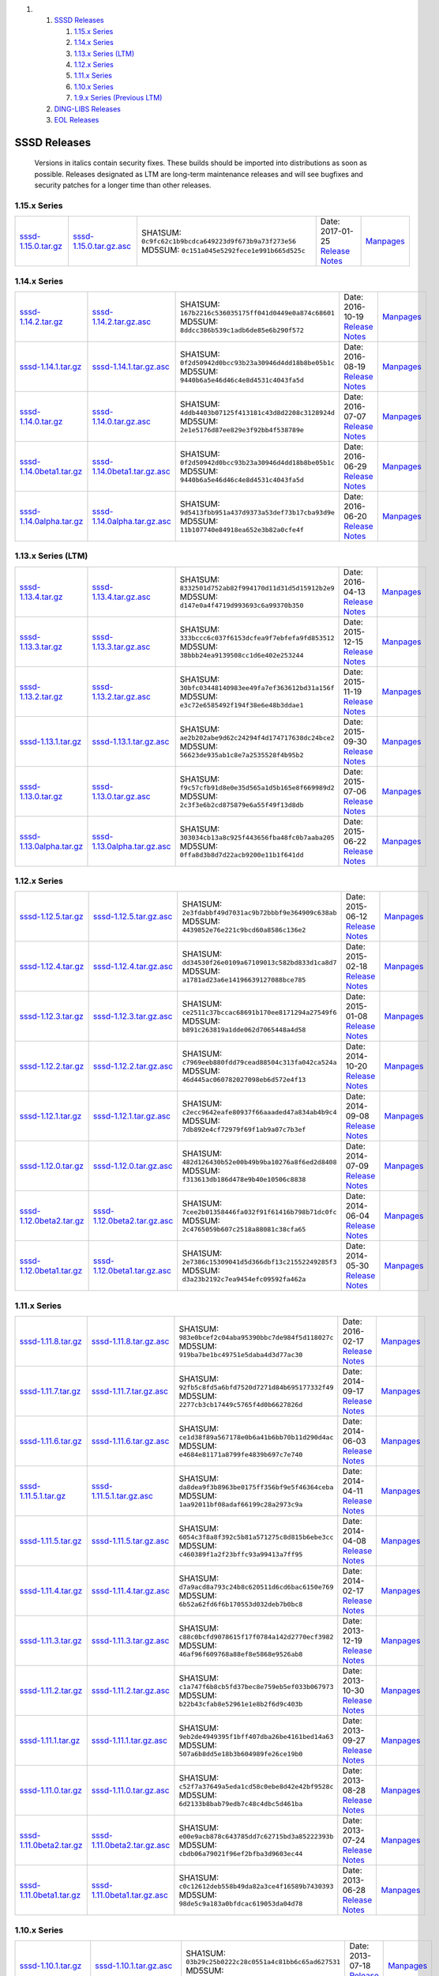 .. raw:: html

   <div class="wiki-toc">

#. 

   #. `SSSD Releases <#SSSDReleases>`__

      #. `1.15.x Series <#a1.15.xSeries>`__
      #. `1.14.x Series <#a1.14.xSeries>`__
      #. `1.13.x Series (LTM) <#a1.13.xSeriesLTM>`__
      #. `1.12.x Series <#a1.12.xSeries>`__
      #. `1.11.x Series <#a1.11.xSeries>`__
      #. `1.10.x Series <#a1.10.xSeries>`__
      #. `1.9.x Series (Previous LTM) <#a1.9.xSeriesPreviousLTM>`__

   #. `DING-LIBS Releases <#DING-LIBSReleases>`__
   #. `EOL Releases <#EOLReleases>`__

.. raw:: html

   </div>

SSSD Releases
-------------

    Versions in italics contain security fixes. These builds should be
    imported into distributions as soon as possible. Releases designated
    as LTM are long-term maintenance releases and will see bugfixes and
    security patches for a longer time than other releases.

1.15.x Series
~~~~~~~~~~~~~

+---------------------------------------------------------------------------------------+-----------------------------------------------------------------------------------------------+---------------------------------------------------------+-------------------------------------------------------------------------------------+--------------------------------------------------------------------+
| `​sssd-1.15.0.tar.gz <https://releases.pagure.org/sssd-test2/sssd-1.15.0.tar.gz>`__   | `​sssd-1.15.0.tar.gz.asc <https://releases.pagure.org/sssd-test2/sssd-1.15.0.tar.gz.asc>`__   | SHA1SUM: ``0c9fc62c1b9bcdca649223d9f673b9a73f273e56``   | Date: 2017-01-25                                                                    | `​Manpages <http://jhrozek.fedorapeople.org/sssd/1.15.0/man/>`__   |
|                                                                                       |                                                                                               | MD5SUM: ``0c151a045e5292fece1e991b665d525c``            | `Release Notes <https://docs.pagure.org/sssd-test2/Releases/Notes-1.15.0.html>`__   |                                                                    |
+---------------------------------------------------------------------------------------+-----------------------------------------------------------------------------------------------+---------------------------------------------------------+-------------------------------------------------------------------------------------+--------------------------------------------------------------------+

1.14.x Series
~~~~~~~~~~~~~

+-------------------------------------------------------------------------------------------------+---------------------------------------------------------------------------------------------------------+---------------------------------------------------------+------------------------------------------------------------------------------------------+---------------------------------------------------------------------+
| `​sssd-1.14.2.tar.gz <https://releases.pagure.org/sssd-test2/sssd-1.14.2.tar.gz>`__             | `​sssd-1.14.2.tar.gz.asc <https://releases.pagure.org/sssd-test2/sssd-1.14.2.tar.gz.asc>`__             | SHA1SUM: ``167b2216c536035175ff041d0449e0a874c68601``   | Date: 2016-10-19                                                                         | `​Manpages <http://jhrozek.fedorapeople.org/sssd/1.14.2/man/>`__    |
|                                                                                                 |                                                                                                         | MD5SUM: ``8ddcc386b539c1adb6de85e6b290f572``            | `Release Notes <https://docs.pagure.org/sssd-test2/Releases/Notes-1.14.2.html>`__        |                                                                     |
+-------------------------------------------------------------------------------------------------+---------------------------------------------------------------------------------------------------------+---------------------------------------------------------+------------------------------------------------------------------------------------------+---------------------------------------------------------------------+
| `​sssd-1.14.1.tar.gz <https://releases.pagure.org/sssd-test2/sssd-1.14.1.tar.gz>`__             | `​sssd-1.14.1.tar.gz.asc <https://releases.pagure.org/sssd-test2/sssd-1.14.1.tar.gz.asc>`__             | SHA1SUM: ``0f2d50942d0bcc93b23a30946d4dd18b8be05b1c``   | Date: 2016-08-19                                                                         | `​Manpages <http://jhrozek.fedorapeople.org/sssd/1.14.1/man/>`__    |
|                                                                                                 |                                                                                                         | MD5SUM: ``9440b6a5e46d46c4e8d4531c4043fa5d``            | `Release Notes <https://docs.pagure.org/sssd-test2/Releases/Notes-1.14.1.html>`__        |                                                                     |
+-------------------------------------------------------------------------------------------------+---------------------------------------------------------------------------------------------------------+---------------------------------------------------------+------------------------------------------------------------------------------------------+---------------------------------------------------------------------+
| `​sssd-1.14.0.tar.gz <https://releases.pagure.org/sssd-test2/sssd-1.14.0.tar.gz>`__             | `​sssd-1.14.0.tar.gz.asc <https://releases.pagure.org/sssd-test2/sssd-1.14.0.tar.gz.asc>`__             | SHA1SUM: ``4ddb4403b07125f413181c43d8d2208c3128924d``   | Date: 2016-07-07                                                                         | `​Manpages <http://jhrozek.fedorapeople.org/sssd/1.14.0/man/>`__    |
|                                                                                                 |                                                                                                         | MD5SUM: ``2e1e5176d87ee829e3f92bb4f538789e``            | `Release Notes <https://docs.pagure.org/sssd-test2/Releases/Notes-1.14.0.html>`__        |                                                                     |
+-------------------------------------------------------------------------------------------------+---------------------------------------------------------------------------------------------------------+---------------------------------------------------------+------------------------------------------------------------------------------------------+---------------------------------------------------------------------+
| `​sssd-1.14.0beta1.tar.gz <https://releases.pagure.org/sssd-test2/sssd-1.14.0beta1.tar.gz>`__   | `​sssd-1.14.0beta1.tar.gz.asc <https://releases.pagure.org/sssd-test2/sssd-1.14.0beta1.tar.gz.asc>`__   | SHA1SUM: ``0f2d50942d0bcc93b23a30946d4dd18b8be05b1c``   | Date: 2016-06-29                                                                         | `​Manpages <http://jhrozek.fedorapeople.org/sssd/1.13.91/man/>`__   |
|                                                                                                 |                                                                                                         | MD5SUM: ``9440b6a5e46d46c4e8d4531c4043fa5d``            | `Release Notes <https://docs.pagure.org/sssd-test2/Releases/Notes-1.14.0beta.html>`__    |                                                                     |
+-------------------------------------------------------------------------------------------------+---------------------------------------------------------------------------------------------------------+---------------------------------------------------------+------------------------------------------------------------------------------------------+---------------------------------------------------------------------+
| `​sssd-1.14.0alpha.tar.gz <https://releases.pagure.org/sssd-test2/sssd-1.14.0alpha.tar.gz>`__   | `​sssd-1.14.0alpha.tar.gz.asc <https://releases.pagure.org/sssd-test2/sssd-1.14.0alpha.tar.gz.asc>`__   | SHA1SUM: ``9d5413fbb951a437d9373a53def73b17cba93d9e``   | Date: 2016-06-20                                                                         | `​Manpages <http://jhrozek.fedorapeople.org/sssd/1.13.90/man/>`__   |
|                                                                                                 |                                                                                                         | MD5SUM: ``11b107740e84918ea652e3b82a0cfe4f``            | `Release Notes <https://docs.pagure.org/sssd-test2/Releases/Notes-1.14.0alpha.html>`__   |                                                                     |
+-------------------------------------------------------------------------------------------------+---------------------------------------------------------------------------------------------------------+---------------------------------------------------------+------------------------------------------------------------------------------------------+---------------------------------------------------------------------+

1.13.x Series (LTM)
~~~~~~~~~~~~~~~~~~~

+-------------------------------------------------------------------------------------------------+---------------------------------------------------------------------------------------------------------+---------------------------------------------------------+------------------------------------------------------------------------------------------+---------------------------------------------------------------------+
| `​sssd-1.13.4.tar.gz <https://releases.pagure.org/sssd-test2/sssd-1.13.4.tar.gz>`__             | `​sssd-1.13.4.tar.gz.asc <https://releases.pagure.org/sssd-test2/sssd-1.13.4.tar.gz.asc>`__             | SHA1SUM: ``8332501d752ab82f994170d11d31d5d15912b2e9``   | Date: 2016-04-13                                                                         | `​Manpages <http://jhrozek.fedorapeople.org/sssd/1.13.4/man/>`__    |
|                                                                                                 |                                                                                                         | MD5SUM: ``d147e0a4f4719d993693c6a99370b350``            | `Release Notes <https://docs.pagure.org/sssd-test2/Releases/Notes-1.13.4.html>`__        |                                                                     |
+-------------------------------------------------------------------------------------------------+---------------------------------------------------------------------------------------------------------+---------------------------------------------------------+------------------------------------------------------------------------------------------+---------------------------------------------------------------------+
| `​sssd-1.13.3.tar.gz <https://releases.pagure.org/sssd-test2/sssd-1.13.3.tar.gz>`__             | `​sssd-1.13.3.tar.gz.asc <https://releases.pagure.org/sssd-test2/sssd-1.13.3.tar.gz.asc>`__             | SHA1SUM: ``333bccc6c037f6153dcfea9f7ebfefa9fd853512``   | Date: 2015-12-15                                                                         | `​Manpages <http://jhrozek.fedorapeople.org/sssd/1.13.3/man/>`__    |
|                                                                                                 |                                                                                                         | MD5SUM: ``38bbb24ea9139508cc1d6e402e253244``            | `Release Notes <https://docs.pagure.org/sssd-test2/Releases/Notes-1.13.3.html>`__        |                                                                     |
+-------------------------------------------------------------------------------------------------+---------------------------------------------------------------------------------------------------------+---------------------------------------------------------+------------------------------------------------------------------------------------------+---------------------------------------------------------------------+
| `​sssd-1.13.2.tar.gz <https://releases.pagure.org/sssd-test2/sssd-1.13.2.tar.gz>`__             | `​sssd-1.13.2.tar.gz.asc <https://releases.pagure.org/sssd-test2/sssd-1.13.2.tar.gz.asc>`__             | SHA1SUM: ``30bfc03448140983ee49fa7ef363612bd31a156f``   | Date: 2015-11-19                                                                         | `​Manpages <http://jhrozek.fedorapeople.org/sssd/1.13.2/man/>`__    |
|                                                                                                 |                                                                                                         | MD5SUM: ``e3c72e6585492f194f38e6e48b3ddae1``            | `Release Notes <https://docs.pagure.org/sssd-test2/Releases/Notes-1.13.2.html>`__        |                                                                     |
+-------------------------------------------------------------------------------------------------+---------------------------------------------------------------------------------------------------------+---------------------------------------------------------+------------------------------------------------------------------------------------------+---------------------------------------------------------------------+
| `​sssd-1.13.1.tar.gz <https://releases.pagure.org/sssd-test2/sssd-1.13.1.tar.gz>`__             | `​sssd-1.13.1.tar.gz.asc <https://releases.pagure.org/sssd-test2/sssd-1.13.1.tar.gz.asc>`__             | SHA1SUM: ``ae2b202abe9d62c24294f4d174717638dc24bce2``   | Date: 2015-09-30                                                                         | `​Manpages <http://jhrozek.fedorapeople.org/sssd/1.13.1/man/>`__    |
|                                                                                                 |                                                                                                         | MD5SUM: ``56623de935ab1c8e7a2535528f4b95b2``            | `Release Notes <https://docs.pagure.org/sssd-test2/Releases/Notes-1.13.1.html>`__        |                                                                     |
+-------------------------------------------------------------------------------------------------+---------------------------------------------------------------------------------------------------------+---------------------------------------------------------+------------------------------------------------------------------------------------------+---------------------------------------------------------------------+
| `​sssd-1.13.0.tar.gz <https://releases.pagure.org/sssd-test2/sssd-1.13.0.tar.gz>`__             | `​sssd-1.13.0.tar.gz.asc <https://releases.pagure.org/sssd-test2/sssd-1.13.0.tar.gz.asc>`__             | SHA1SUM: ``f9c57cfb91d8e0e35d565a1d5b165e8f669989d2``   | Date: 2015-07-06                                                                         | `​Manpages <http://jhrozek.fedorapeople.org/sssd/1.13.0/man/>`__    |
|                                                                                                 |                                                                                                         | MD5SUM: ``2c3f3e6b2cd875879e6a55f49f13d8db``            | `Release Notes <https://docs.pagure.org/sssd-test2/Releases/Notes-1.13.0.html>`__        |                                                                     |
+-------------------------------------------------------------------------------------------------+---------------------------------------------------------------------------------------------------------+---------------------------------------------------------+------------------------------------------------------------------------------------------+---------------------------------------------------------------------+
| `​sssd-1.13.0alpha.tar.gz <https://releases.pagure.org/sssd-test2/sssd-1.13.0alpha.tar.gz>`__   | `​sssd-1.13.0alpha.tar.gz.asc <https://releases.pagure.org/sssd-test2/sssd-1.13.0alpha.tar.gz.asc>`__   | SHA1SUM: ``303034cb13a8c925f443656fba48fc0b7aaba205``   | Date: 2015-06-22                                                                         | `​Manpages <http://jhrozek.fedorapeople.org/sssd/1.12.90/man/>`__   |
|                                                                                                 |                                                                                                         | MD5SUM: ``0ffa8d3b8d7d22acb9200e11b1f641dd``            | `Release Notes <https://docs.pagure.org/sssd-test2/Releases/Notes-1.13.0alpha.html>`__   |                                                                     |
+-------------------------------------------------------------------------------------------------+---------------------------------------------------------------------------------------------------------+---------------------------------------------------------+------------------------------------------------------------------------------------------+---------------------------------------------------------------------+

1.12.x Series
~~~~~~~~~~~~~

+-------------------------------------------------------------------------------------------------+---------------------------------------------------------------------------------------------------------+---------------------------------------------------------+------------------------------------------------------------------------------------------+---------------------------------------------------------------------+
| `​sssd-1.12.5.tar.gz <https://releases.pagure.org/sssd-test2/sssd-1.12.5.tar.gz>`__             | `​sssd-1.12.5.tar.gz.asc <https://releases.pagure.org/sssd-test2/sssd-1.12.5.tar.gz.asc>`__             | SHA1SUM: ``2e3fdabbf49d7031ac9b72bbbf9e364909c638ab``   | Date: 2015-06-12                                                                         | `​Manpages <http://jhrozek.fedorapeople.org/sssd/1.12.5/man/>`__    |
|                                                                                                 |                                                                                                         | MD5SUM: ``4439852e76e221c9bcd60a8586c136e2``            | `Release Notes <https://docs.pagure.org/sssd-test2/Releases/Notes-1.12.5.html>`__        |                                                                     |
+-------------------------------------------------------------------------------------------------+---------------------------------------------------------------------------------------------------------+---------------------------------------------------------+------------------------------------------------------------------------------------------+---------------------------------------------------------------------+
| `​sssd-1.12.4.tar.gz <https://releases.pagure.org/sssd-test2/sssd-1.12.4.tar.gz>`__             | `​sssd-1.12.4.tar.gz.asc <https://releases.pagure.org/sssd-test2/sssd-1.12.4.tar.gz.asc>`__             | SHA1SUM: ``dd34530f26e0109a67109013c582bd833d1ca8d7``   | Date: 2015-02-18                                                                         | `​Manpages <http://jhrozek.fedorapeople.org/sssd/1.12.4/man/>`__    |
|                                                                                                 |                                                                                                         | MD5SUM: ``a1781ad23a6e14196639127088bce785``            | `Release Notes <https://docs.pagure.org/sssd-test2/Releases/Notes-1.12.4.html>`__        |                                                                     |
+-------------------------------------------------------------------------------------------------+---------------------------------------------------------------------------------------------------------+---------------------------------------------------------+------------------------------------------------------------------------------------------+---------------------------------------------------------------------+
| `​sssd-1.12.3.tar.gz <https://releases.pagure.org/sssd-test2/sssd-1.12.3.tar.gz>`__             | `​sssd-1.12.3.tar.gz.asc <https://releases.pagure.org/sssd-test2/sssd-1.12.3.tar.gz.asc>`__             | SHA1SUM: ``ce2511c37bccac68691b170ee8171294a27549f6``   | Date: 2015-01-08                                                                         | `​Manpages <http://jhrozek.fedorapeople.org/sssd/1.12.3/man/>`__    |
|                                                                                                 |                                                                                                         | MD5SUM: ``b891c263819a1dde062d7065448a4d58``            | `Release Notes <https://docs.pagure.org/sssd-test2/Releases/Notes-1.12.3.html>`__        |                                                                     |
+-------------------------------------------------------------------------------------------------+---------------------------------------------------------------------------------------------------------+---------------------------------------------------------+------------------------------------------------------------------------------------------+---------------------------------------------------------------------+
| `​sssd-1.12.2.tar.gz <https://releases.pagure.org/sssd-test2/sssd-1.12.2.tar.gz>`__             | `​sssd-1.12.2.tar.gz.asc <https://releases.pagure.org/sssd-test2/sssd-1.12.2.tar.gz.asc>`__             | SHA1SUM: ``c7969eeb880fdd79cead88504c313fa042ca524a``   | Date: 2014-10-20                                                                         | `​Manpages <http://jhrozek.fedorapeople.org/sssd/1.12.2/man/>`__    |
|                                                                                                 |                                                                                                         | MD5SUM: ``46d445ac060782027098eb6d572e4f13``            | `Release Notes <https://docs.pagure.org/sssd-test2/Releases/Notes-1.12.2.html>`__        |                                                                     |
+-------------------------------------------------------------------------------------------------+---------------------------------------------------------------------------------------------------------+---------------------------------------------------------+------------------------------------------------------------------------------------------+---------------------------------------------------------------------+
| `​sssd-1.12.1.tar.gz <https://releases.pagure.org/sssd-test2/sssd-1.12.1.tar.gz>`__             | `​sssd-1.12.1.tar.gz.asc <https://releases.pagure.org/sssd-test2/sssd-1.12.1.tar.gz.asc>`__             | SHA1SUM: ``c2ecc9642eafe80937f66aaaded47a834ab4b9c4``   | Date: 2014-09-08                                                                         | `​Manpages <http://jhrozek.fedorapeople.org/sssd/1.12.1/man/>`__    |
|                                                                                                 |                                                                                                         | MD5SUM: ``7db892e4cf72979f69f1ab9a07c7b3ef``            | `Release Notes <https://docs.pagure.org/sssd-test2/Releases/Notes-1.12.1.html>`__        |                                                                     |
+-------------------------------------------------------------------------------------------------+---------------------------------------------------------------------------------------------------------+---------------------------------------------------------+------------------------------------------------------------------------------------------+---------------------------------------------------------------------+
| `​sssd-1.12.0.tar.gz <https://releases.pagure.org/sssd-test2/sssd-1.12.0.tar.gz>`__             | `​sssd-1.12.0.tar.gz.asc <https://releases.pagure.org/sssd-test2/sssd-1.12.0.tar.gz.asc>`__             | SHA1SUM: ``482d126430b52e00b49b9ba10276a8f6ed2d8408``   | Date: 2014-07-09                                                                         | `​Manpages <http://jhrozek.fedorapeople.org/sssd/1.12.0/man/>`__    |
|                                                                                                 |                                                                                                         | MD5SUM: ``f313613db186d478e9b40e10506c8838``            | `Release Notes <https://docs.pagure.org/sssd-test2/Releases/Notes-1.12.0.html>`__        |                                                                     |
+-------------------------------------------------------------------------------------------------+---------------------------------------------------------------------------------------------------------+---------------------------------------------------------+------------------------------------------------------------------------------------------+---------------------------------------------------------------------+
| `​sssd-1.12.0beta2.tar.gz <https://releases.pagure.org/sssd-test2/sssd-1.12.0beta2.tar.gz>`__   | `​sssd-1.12.0beta2.tar.gz.asc <https://releases.pagure.org/sssd-test2/sssd-1.12.0beta2.tar.gz.asc>`__   | SHA1SUM: ``7cee2b01358446fa032f91f61416b798b71dc0fc``   | Date: 2014-06-04                                                                         | `​Manpages <http://jhrozek.fedorapeople.org/sssd/1.11.91/man/>`__   |
|                                                                                                 |                                                                                                         | MD5SUM: ``2c4765059b607c2518a88081c38cfa65``            | `Release Notes <https://docs.pagure.org/sssd-test2/Releases/Notes-1.12.0beta2.html>`__   |                                                                     |
+-------------------------------------------------------------------------------------------------+---------------------------------------------------------------------------------------------------------+---------------------------------------------------------+------------------------------------------------------------------------------------------+---------------------------------------------------------------------+
| `​sssd-1.12.0beta1.tar.gz <https://releases.pagure.org/sssd-test2/sssd-1.12.0beta1.tar.gz>`__   | `​sssd-1.12.0beta1.tar.gz.asc <https://releases.pagure.org/sssd-test2/sssd-1.12.0beta1.tar.gz.asc>`__   | SHA1SUM: ``2e7386c15309041d5d366dbf13c21552249285f3``   | Date: 2014-05-30                                                                         | `​Manpages <http://jhrozek.fedorapeople.org/sssd/1.11.90/man/>`__   |
|                                                                                                 |                                                                                                         | MD5SUM: ``d3a23b2192c7ea9454efc09592fa462a``            | `Release Notes <https://docs.pagure.org/sssd-test2/Releases/Notes-1.12.0beta1.html>`__   |                                                                     |
+-------------------------------------------------------------------------------------------------+---------------------------------------------------------------------------------------------------------+---------------------------------------------------------+------------------------------------------------------------------------------------------+---------------------------------------------------------------------+

1.11.x Series
~~~~~~~~~~~~~

+-------------------------------------------------------------------------------------------------+---------------------------------------------------------------------------------------------------------+---------------------------------------------------------+------------------------------------------------------------------------------------------+----------------------------------------------------------------------+
| `​sssd-1.11.8.tar.gz <https://releases.pagure.org/sssd-test2/sssd-1.11.8.tar.gz>`__             | `​sssd-1.11.8.tar.gz.asc <https://releases.pagure.org/sssd-test2/sssd-1.11.8.tar.gz.asc>`__             | SHA1SUM: ``983e0bcef2c04aba95390bbc7de984f5d118027c``   | Date: 2016-02-17                                                                         | `​Manpages <http://jhrozek.fedorapeople.org/sssd/1.11.8/man/>`__     |
|                                                                                                 |                                                                                                         | MD5SUM: ``919ba7be1bc49751e5daba4d3d77ac30``            | `Release Notes <https://docs.pagure.org/sssd-test2/Releases/Notes-1.11.8.html>`__        |                                                                      |
+-------------------------------------------------------------------------------------------------+---------------------------------------------------------------------------------------------------------+---------------------------------------------------------+------------------------------------------------------------------------------------------+----------------------------------------------------------------------+
| `​sssd-1.11.7.tar.gz <https://releases.pagure.org/sssd-test2/sssd-1.11.7.tar.gz>`__             | `​sssd-1.11.7.tar.gz.asc <https://releases.pagure.org/sssd-test2/sssd-1.11.7.tar.gz.asc>`__             | SHA1SUM: ``92fb5c8fd5a6bfd7520d7271d84b695177332f49``   | Date: 2014-09-17                                                                         | `​Manpages <http://jhrozek.fedorapeople.org/sssd/1.11.7/man/>`__     |
|                                                                                                 |                                                                                                         | MD5SUM: ``2277cb3cb17449c5765f4d0b6627826d``            | `Release Notes <https://docs.pagure.org/sssd-test2/Releases/Notes-1.11.7.html>`__        |                                                                      |
+-------------------------------------------------------------------------------------------------+---------------------------------------------------------------------------------------------------------+---------------------------------------------------------+------------------------------------------------------------------------------------------+----------------------------------------------------------------------+
| `​sssd-1.11.6.tar.gz <https://releases.pagure.org/sssd-test2/sssd-1.11.6.tar.gz>`__             | `​sssd-1.11.6.tar.gz.asc <https://releases.pagure.org/sssd-test2/sssd-1.11.6.tar.gz.asc>`__             | SHA1SUM: ``ce1d38f89a567178e0b6a41b6bb70b11d290d4ac``   | Date: 2014-06-03                                                                         | `​Manpages <http://jhrozek.fedorapeople.org/sssd/1.11.6/man/>`__     |
|                                                                                                 |                                                                                                         | MD5SUM: ``e4684e81171a8799fe4839b697c7e740``            | `Release Notes <https://docs.pagure.org/sssd-test2/Releases/Notes-1.11.6.html>`__        |                                                                      |
+-------------------------------------------------------------------------------------------------+---------------------------------------------------------------------------------------------------------+---------------------------------------------------------+------------------------------------------------------------------------------------------+----------------------------------------------------------------------+
| `​sssd-1.11.5.1.tar.gz <https://releases.pagure.org/sssd-test2/sssd-1.11.5.1.tar.gz>`__         | `​sssd-1.11.5.1.tar.gz.asc <https://releases.pagure.org/sssd-test2/sssd-1.11.5.1.tar.gz.asc>`__         | SHA1SUM: ``da8dea9f3b8963be0175ff356bf9e5f46364ceba``   | Date: 2014-04-11                                                                         | `​Manpages <http://jhrozek.fedorapeople.org/sssd/1.11.5.1/man/>`__   |
|                                                                                                 |                                                                                                         | MD5SUM: ``1aa92011bf08adaf66199c28a2973c9a``            | `Release Notes <https://docs.pagure.org/sssd-test2/Releases/Notes-1.11.5.1.html>`__      |                                                                      |
+-------------------------------------------------------------------------------------------------+---------------------------------------------------------------------------------------------------------+---------------------------------------------------------+------------------------------------------------------------------------------------------+----------------------------------------------------------------------+
| `​sssd-1.11.5.tar.gz <https://releases.pagure.org/sssd-test2/sssd-1.11.5.tar.gz>`__             | `​sssd-1.11.5.tar.gz.asc <https://releases.pagure.org/sssd-test2/sssd-1.11.5.tar.gz.asc>`__             | SHA1SUM: ``6054c3f8a8f392c5b81a571275c8d815b6ebe3cc``   | Date: 2014-04-08                                                                         | `​Manpages <http://jhrozek.fedorapeople.org/sssd/1.11.5/man/>`__     |
|                                                                                                 |                                                                                                         | MD5SUM: ``c460389f1a2f23bffc93a99413a7ff95``            | `Release Notes <https://docs.pagure.org/sssd-test2/Releases/Notes-1.11.5.html>`__        |                                                                      |
+-------------------------------------------------------------------------------------------------+---------------------------------------------------------------------------------------------------------+---------------------------------------------------------+------------------------------------------------------------------------------------------+----------------------------------------------------------------------+
| `​sssd-1.11.4.tar.gz <https://releases.pagure.org/sssd-test2/sssd-1.11.4.tar.gz>`__             | `​sssd-1.11.4.tar.gz.asc <https://releases.pagure.org/sssd-test2/sssd-1.11.4.tar.gz.asc>`__             | SHA1SUM: ``d7a9acd8a793c24b8c620511d6cd6bac6150e769``   | Date: 2014-02-17                                                                         | `​Manpages <http://jhrozek.fedorapeople.org/sssd/1.11.4/man/>`__     |
|                                                                                                 |                                                                                                         | MD5SUM: ``6b52a62fd6f6b170553d032deb7b0bc8``            | `Release Notes <https://docs.pagure.org/sssd-test2/Releases/Notes-1.11.4.html>`__        |                                                                      |
+-------------------------------------------------------------------------------------------------+---------------------------------------------------------------------------------------------------------+---------------------------------------------------------+------------------------------------------------------------------------------------------+----------------------------------------------------------------------+
| `​sssd-1.11.3.tar.gz <https://releases.pagure.org/sssd-test2/sssd-1.11.3.tar.gz>`__             | `​sssd-1.11.3.tar.gz.asc <https://releases.pagure.org/sssd-test2/sssd-1.11.3.tar.gz.asc>`__             | SHA1SUM: ``c88c0bcfd9078615f17f0784a142d2770ecf3982``   | Date: 2013-12-19                                                                         | `​Manpages <http://jhrozek.fedorapeople.org/sssd/1.11.3/man/>`__     |
|                                                                                                 |                                                                                                         | MD5SUM: ``46af96f609768a88ef8e5868e9526ab8``            | `Release Notes <https://docs.pagure.org/sssd-test2/Releases/Notes-1.11.3.html>`__        |                                                                      |
+-------------------------------------------------------------------------------------------------+---------------------------------------------------------------------------------------------------------+---------------------------------------------------------+------------------------------------------------------------------------------------------+----------------------------------------------------------------------+
| `​sssd-1.11.2.tar.gz <https://releases.pagure.org/sssd-test2/sssd-1.11.2.tar.gz>`__             | `​sssd-1.11.2.tar.gz.asc <https://releases.pagure.org/sssd-test2/sssd-1.11.2.tar.gz.asc>`__             | SHA1SUM: ``c1a747f6b8cb5fd37bec8e759eb5ef033b067973``   | Date: 2013-10-30                                                                         | `​Manpages <http://jhrozek.fedorapeople.org/sssd/1.11.2/man/>`__     |
|                                                                                                 |                                                                                                         | MD5SUM: ``b22b43cfab8e52961e1e8b2f6d9c403b``            | `Release Notes <https://docs.pagure.org/sssd-test2/Releases/Notes-1.11.2.html>`__        |                                                                      |
+-------------------------------------------------------------------------------------------------+---------------------------------------------------------------------------------------------------------+---------------------------------------------------------+------------------------------------------------------------------------------------------+----------------------------------------------------------------------+
| `​sssd-1.11.1.tar.gz <https://releases.pagure.org/sssd-test2/sssd-1.11.1.tar.gz>`__             | `​sssd-1.11.1.tar.gz.asc <https://releases.pagure.org/sssd-test2/sssd-1.11.1.tar.gz.asc>`__             | SHA1SUM: ``9eb2de4949395f1bff407dba26be4161bed14a63``   | Date: 2013-09-27                                                                         | `​Manpages <http://jhrozek.fedorapeople.org/sssd/1.11.1/man/>`__     |
|                                                                                                 |                                                                                                         | MD5SUM: ``507a6b8dd5e18b3b604989fe26ce19b0``            | `Release Notes <https://docs.pagure.org/sssd-test2/Releases/Notes-1.11.1.html>`__        |                                                                      |
+-------------------------------------------------------------------------------------------------+---------------------------------------------------------------------------------------------------------+---------------------------------------------------------+------------------------------------------------------------------------------------------+----------------------------------------------------------------------+
| `​sssd-1.11.0.tar.gz <https://releases.pagure.org/sssd-test2/sssd-1.11.0.tar.gz>`__             | `​sssd-1.11.0.tar.gz.asc <https://releases.pagure.org/sssd-test2/sssd-1.11.0.tar.gz.asc>`__             | SHA1SUM: ``c52f7a37649a5eda1cd58c0ebe8d42e42bf9528c``   | Date: 2013-08-28                                                                         | `​Manpages <http://jhrozek.fedorapeople.org/sssd/1.11.0/man/>`__     |
|                                                                                                 |                                                                                                         | MD5SUM: ``6d2133b8bab79edb7c48c4dbc5d461ba``            | `Release Notes <https://docs.pagure.org/sssd-test2/Releases/Notes-1.11.0.html>`__        |                                                                      |
+-------------------------------------------------------------------------------------------------+---------------------------------------------------------------------------------------------------------+---------------------------------------------------------+------------------------------------------------------------------------------------------+----------------------------------------------------------------------+
| `​sssd-1.11.0beta2.tar.gz <https://releases.pagure.org/sssd-test2/sssd-1.11.0beta2.tar.gz>`__   | `​sssd-1.11.0beta2.tar.gz.asc <https://releases.pagure.org/sssd-test2/sssd-1.11.0beta2.tar.gz.asc>`__   | SHA1SUM: ``e00e9acb878c643785dd7c62715bd3a85222393b``   | Date: 2013-07-24                                                                         | `​Manpages <http://jhrozek.fedorapeople.org/sssd/1.10.92/man/>`__    |
|                                                                                                 |                                                                                                         | MD5SUM: ``cbdb06a79021f96ef2bfba3d9603ec44``            | `Release Notes <https://docs.pagure.org/sssd-test2/Releases/Notes-1.11.0beta2.html>`__   |                                                                      |
+-------------------------------------------------------------------------------------------------+---------------------------------------------------------------------------------------------------------+---------------------------------------------------------+------------------------------------------------------------------------------------------+----------------------------------------------------------------------+
| `​sssd-1.11.0beta1.tar.gz <https://releases.pagure.org/sssd-test2/sssd-1.11.0beta1.tar.gz>`__   | `​sssd-1.11.0beta1.tar.gz.asc <https://releases.pagure.org/sssd-test2/sssd-1.11.0beta1.tar.gz.asc>`__   | SHA1SUM: ``c0c12612deb558b49da82a3ce4f16589b7430393``   | Date: 2013-06-28                                                                         | `​Manpages <http://jhrozek.fedorapeople.org/sssd/1.10.90/man/>`__    |
|                                                                                                 |                                                                                                         | MD5SUM: ``98de5c9a183a0bfdcac619053da04d78``            | `Release Notes <https://docs.pagure.org/sssd-test2/Releases/Notes-1.11.0beta1.html>`__   |                                                                      |
+-------------------------------------------------------------------------------------------------+---------------------------------------------------------------------------------------------------------+---------------------------------------------------------+------------------------------------------------------------------------------------------+----------------------------------------------------------------------+

1.10.x Series
~~~~~~~~~~~~~

+---------------------------------------------------------------------------------------------------+-----------------------------------------------------------------------------------------------------------+---------------------------------------------------------+-------------------------------------------------------------------------------------------+--------------------------------------------------------------------+
| `​sssd-1.10.1.tar.gz <https://releases.pagure.org/sssd-test2/sssd-1.10.1.tar.gz>`__               | `​sssd-1.10.1.tar.gz.asc <https://releases.pagure.org/sssd-test2/sssd-1.10.1.tar.gz.asc>`__               | SHA1SUM: ``03b29c25b0222c28c0551a4c81bb6c65ad627531``   | Date: 2013-07-18                                                                          | `​Manpages <http://jhrozek.fedorapeople.org/sssd/1.10.1/man/>`__   |
|                                                                                                   |                                                                                                           | MD5SUM: ``a7aca360064f134fb1febc58d85c981d``            | `Release Notes <https://docs.pagure.org/sssd-test2/Releases/Notes-1.10.1.html>`__         |                                                                    |
+---------------------------------------------------------------------------------------------------+-----------------------------------------------------------------------------------------------------------+---------------------------------------------------------+-------------------------------------------------------------------------------------------+--------------------------------------------------------------------+
| `​sssd-1.10.0.tar.gz <https://releases.pagure.org/sssd-test2/sssd-1.10.0.tar.gz>`__               | `​sssd-1.10.0.tar.gz.asc <https://releases.pagure.org/sssd-test2/sssd-1.10.0.tar.gz.asc>`__               | SHA1SUM: ``0dc4e93350194f8c1a0aed9a8277cfaa9acbc43f``   | Date: 2013-06-27                                                                          | `​Manpages <http://jhrozek.fedorapeople.org/sssd/1.10.0/man/>`__   |
|                                                                                                   |                                                                                                           | MD5SUM: ``dd25a02a3dd26f2f4b30b5f45fa53567``            | `Release Notes <https://docs.pagure.org/sssd-test2/Releases/Notes-1.10.0.html>`__         |                                                                    |
+---------------------------------------------------------------------------------------------------+-----------------------------------------------------------------------------------------------------------+---------------------------------------------------------+-------------------------------------------------------------------------------------------+--------------------------------------------------------------------+
| `​sssd-1.10.0beta2.tar.gz <https://releases.pagure.org/sssd-test2/sssd-1.10.0beta2.tar.gz>`__     | `​sssd-1.10.0beta2.tar.gz.asc <https://releases.pagure.org/sssd-test2/sssd-1.10.0beta2.tar.gz.asc>`__     | SHA1SUM: ``e8a1508358246ed4c4b797a604943412fffe265b``   | Date: 2013-06-11                                                                          | `​Manpages <http://jhrozek.fedorapeople.org/sssd/1.9.93/man/>`__   |
|                                                                                                   |                                                                                                           | MD5SUM: ``f0abc8589009fa0f265852df29beeaa7``            | `Release Notes <https://docs.pagure.org/sssd-test2/Releases/Notes-1.10.0beta2.html>`__    |                                                                    |
+---------------------------------------------------------------------------------------------------+-----------------------------------------------------------------------------------------------------------+---------------------------------------------------------+-------------------------------------------------------------------------------------------+--------------------------------------------------------------------+
| `​sssd-1.10.0beta1.tar.gz <https://releases.pagure.org/sssd-test2/sssd-1.10.0beta1.tar.gz>`__     | `​sssd-1.10.0beta1.tar.gz.asc <https://releases.pagure.org/sssd-test2/sssd-1.10.0beta1.tar.gz.asc>`__     | SHA1SUM: ``879e6fadaade72f4dcad125b974c7960c0999da1``   | Date: 2013-05-03                                                                          | `​Manpages <http://jhrozek.fedorapeople.org/sssd/1.9.92/man/>`__   |
|                                                                                                   |                                                                                                           | MD5SUM: ``7df7667fb8e544e9f766cef4379b5059``            | `Release Notes <https://docs.pagure.org/sssd-test2/Releases/Notes-1.10.0beta1.html>`__    |                                                                    |
+---------------------------------------------------------------------------------------------------+-----------------------------------------------------------------------------------------------------------+---------------------------------------------------------+-------------------------------------------------------------------------------------------+--------------------------------------------------------------------+
| `​sssd-1.10.0alpha1.tar.gz <https://releases.pagure.org/sssd-test2/sssd-1.10.0alpha1.tar.gz>`__   | `​sssd-1.10.0alpha1.tar.gz.asc <https://releases.pagure.org/sssd-test2/sssd-1.10.0alpha1.tar.gz.asc>`__   | SHA1SUM: ``2a4b0d921493eadea24616d7b11c3b3b6cbadc96``   | Date: 2013-04-02                                                                          | `​Manpages <http://jhrozek.fedorapeople.org/sssd/1.9.91/man/>`__   |
|                                                                                                   |                                                                                                           | MD5SUM: ``e7d5b4f2abff70cc280bb16b3fca215a``            | `Release Notes <https://docs.pagure.org/sssd-test2/Releases/Notes-1.10.0alpha1.html>`__   |                                                                    |
+---------------------------------------------------------------------------------------------------+-----------------------------------------------------------------------------------------------------------+---------------------------------------------------------+-------------------------------------------------------------------------------------------+--------------------------------------------------------------------+

1.9.x Series (Previous LTM)
~~~~~~~~~~~~~~~~~~~~~~~~~~~

+-----------------------------------------------------------------------------------------------+-------------------------------------------------------------------------------------------------------+---------------------------------------------------------+-----------------------------------------------------------------------------------------+---------------------------------------------------------------------+
| `​sssd-1.9.7.tar.gz <https://releases.pagure.org/sssd-test2/sssd-1.9.7.tar.gz>`__             | `​sssd-1.9.7.tar.gz.asc <https://releases.pagure.org/sssd-test2/sssd-1.9.7.tar.gz.asc>`__             | SHA1SUM: ``941c5f479664a50a8611a4d1bcec7226f25f7add``   | Date: 2014-12-05                                                                        | `​Manpages <http://jhrozek.fedorapeople.org/sssd/1.9.7/man/>`__     |
|                                                                                               |                                                                                                       | MD5SUM: ``d35149f567a7c158715b55c93c8d91cb``            | `Release Notes <https://docs.pagure.org/sssd-test2/Releases/Notes-1.9.7.html>`__        |                                                                     |
+-----------------------------------------------------------------------------------------------+-------------------------------------------------------------------------------------------------------+---------------------------------------------------------+-----------------------------------------------------------------------------------------+---------------------------------------------------------------------+
| `​sssd-1.9.6.tar.gz <https://releases.pagure.org/sssd-test2/sssd-1.9.6.tar.gz>`__             | `​sssd-1.9.6.tar.gz.asc <https://releases.pagure.org/sssd-test2/sssd-1.9.6.tar.gz.asc>`__             | SHA1SUM: ``c71e65c2eb660a5272f304d77740271307123ed7``   | Date: 2013-11-06                                                                        | `​Manpages <http://jhrozek.fedorapeople.org/sssd/1.9.6/man/>`__     |
|                                                                                               |                                                                                                       | MD5SUM: ``284cbe3d70812d8c5cae0694aa55bf90``            | `Release Notes <https://docs.pagure.org/sssd-test2/Releases/Notes-1.9.6.html>`__        |                                                                     |
+-----------------------------------------------------------------------------------------------+-------------------------------------------------------------------------------------------------------+---------------------------------------------------------+-----------------------------------------------------------------------------------------+---------------------------------------------------------------------+
| *`​sssd-1.9.5.tar.gz <https://releases.pagure.org/sssd-test2/sssd-1.9.5.tar.gz>`__*           | `​sssd-1.9.5.tar.gz.asc <https://releases.pagure.org/sssd-test2/sssd-1.9.5.tar.gz.asc>`__             | SHA1SUM: ``3324d58afae6c546b3d3b028c5e2a689260dc30a``   | Date: 2013-04-23                                                                        | `​Manpages <http://jhrozek.fedorapeople.org/sssd/1.9.5/man/>`__     |
|                                                                                               |                                                                                                       | MD5SUM: ``b2c31d92a18037d1ab5151ea920c8881``            | `Release Notes <https://docs.pagure.org/sssd-test2/Releases/Notes-1.9.5.html>`__        |                                                                     |
+-----------------------------------------------------------------------------------------------+-------------------------------------------------------------------------------------------------------+---------------------------------------------------------+-----------------------------------------------------------------------------------------+---------------------------------------------------------------------+
| *`​sssd-1.9.4.tar.gz <https://releases.pagure.org/sssd-test2/sssd-1.9.4.tar.gz>`__*           | `​sssd-1.9.4.tar.gz.asc <https://releases.pagure.org/sssd-test2/sssd-1.9.4.tar.gz.asc>`__             | SHA1SUM: ``17ffd64d0bb2a06f1975530829bc3d2f2783b415``   | Date: 2013-01-28                                                                        | `​Manpages <http://jhrozek.fedorapeople.org/sssd/1.9.4/man/>`__     |
|                                                                                               |                                                                                                       | MD5SUM: ``a72cda079a287e62a4beaa4d4f48fa89``            | `Release Notes <https://docs.pagure.org/sssd-test2/Releases/Notes-1.9.4.html>`__        |                                                                     |
+-----------------------------------------------------------------------------------------------+-------------------------------------------------------------------------------------------------------+---------------------------------------------------------+-----------------------------------------------------------------------------------------+---------------------------------------------------------------------+
| `​sssd-1.9.3.tar.gz <https://releases.pagure.org/sssd-test2/sssd-1.9.3.tar.gz>`__             | `​sssd-1.9.3.tar.gz.asc <https://releases.pagure.org/sssd-test2/sssd-1.9.3.tar.gz.asc>`__             | SHA1SUM: ``a91c973153fb30a1f0f3180797eca4bd5138a7bd``   | Date: 2012-12-06                                                                        | `​Manpages <http://jhrozek.fedorapeople.org/sssd/1.9.3/man/>`__     |
|                                                                                               |                                                                                                       | MD5SUM: ``220b68c6bcd8dab8f3b002852d509217``            | `Release Notes <https://docs.pagure.org/sssd-test2/Releases/Notes-1.9.3.html>`__        |                                                                     |
+-----------------------------------------------------------------------------------------------+-------------------------------------------------------------------------------------------------------+---------------------------------------------------------+-----------------------------------------------------------------------------------------+---------------------------------------------------------------------+
| `​sssd-1.9.2.tar.gz <https://releases.pagure.org/sssd-test2/sssd-1.9.2.tar.gz>`__             | `​sssd-1.9.2.tar.gz.asc <https://releases.pagure.org/sssd-test2/sssd-1.9.2.tar.gz.asc>`__             | SHA1SUM: ``871ff9d20dc5784cf475a028d71d8af058dcd4e8``   | Date: 2012-10-12                                                                        | `​Manpages <http://jhrozek.fedorapeople.org/sssd/1.9.2/man/>`__     |
|                                                                                               |                                                                                                       | MD5SUM: ``2033df8c1b7a3bae27347e5683e49f27``            | `Release Notes <https://docs.pagure.org/sssd-test2/Releases/Notes-1.9.2.html>`__        |                                                                     |
+-----------------------------------------------------------------------------------------------+-------------------------------------------------------------------------------------------------------+---------------------------------------------------------+-----------------------------------------------------------------------------------------+---------------------------------------------------------------------+
| `​sssd-1.9.1.tar.gz <https://releases.pagure.org/sssd-test2/sssd-1.9.1.tar.gz>`__             | `​sssd-1.9.1.tar.gz.asc <https://releases.pagure.org/sssd-test2/sssd-1.9.1.tar.gz.asc>`__             | SHA1SUM: ``551f767fe78b8f9582cc4d5be46cace9e402ea22``   | Date: 2012-10-05                                                                        | `​Manpages <http://jhrozek.fedorapeople.org/sssd/1.9.1/man/>`__     |
|                                                                                               |                                                                                                       | MD5SUM: ``17799a310d7077b07e0bd0a681d483f0``            | `Release Notes <https://docs.pagure.org/sssd-test2/Releases/Notes-1.9.1.html>`__        |                                                                     |
+-----------------------------------------------------------------------------------------------+-------------------------------------------------------------------------------------------------------+---------------------------------------------------------+-----------------------------------------------------------------------------------------+---------------------------------------------------------------------+
| `​sssd-1.9.0.tar.gz <https://releases.pagure.org/sssd-test2/sssd-1.9.0.tar.gz>`__             | `​sssd-1.9.0.tar.gz.asc <https://releases.pagure.org/sssd-test2/sssd-1.9.0.tar.gz.asc>`__             | SHA1SUM: ``91b989201f3cd4cfa1ed3c6b9a6f77691e8562c5``   | Date: 2012-09-24                                                                        | `​Manpages <http://jhrozek.fedorapeople.org/sssd/1.9.0/man/>`__     |
|                                                                                               |                                                                                                       | MD5SUM: ``e0b811f2ed59c3d004b4f0f41f9818f9``            | `Release Notes <https://docs.pagure.org/sssd-test2/Releases/Notes-1.9.0.html>`__        |                                                                     |
+-----------------------------------------------------------------------------------------------+-------------------------------------------------------------------------------------------------------+---------------------------------------------------------+-----------------------------------------------------------------------------------------+---------------------------------------------------------------------+
| `​sssd-1.9.0rc1.tar.gz <https://releases.pagure.org/sssd-test2/sssd-1.9.0rc1.tar.gz>`__       | `​sssd-1.9.0rc1.tar.gz.asc <https://releases.pagure.org/sssd-test2/sssd-1.9.0rc1.tar.gz.asc>`__       | SHA1SUM: ``37822b7faa6fc627d6df400531edb1c23af0226f``   | Date: 2012-09-13                                                                        | `​Manpages <http://jhrozek.fedorapeople.org/sssd/1.8.98/man/>`__    |
|                                                                                               |                                                                                                       | MD5SUM: ``24c40663bad101c58335618b2abb064f``            | `Release Notes <https://docs.pagure.org/sssd-test2/Releases/Notes-1.9.0rc1.html>`__     |                                                                     |
+-----------------------------------------------------------------------------------------------+-------------------------------------------------------------------------------------------------------+---------------------------------------------------------+-----------------------------------------------------------------------------------------+---------------------------------------------------------------------+
| `​sssd-1.9.0beta7.tar.gz <https://releases.pagure.org/sssd-test2/sssd-1.9.0beta7.tar.gz>`__   | `​sssd-1.9.0beta7.tar.gz.asc <https://releases.pagure.org/sssd-test2/sssd-1.9.0beta7.tar.gz.asc>`__   | SHA1SUM: ``de5dc49105956b561b846e1fa5737d98f47c381a``   | Date: 2012-09-05                                                                        | `​Manpages <http://jhrozek.fedorapeople.org/sssd/1.8.97/man/>`__    |
|                                                                                               |                                                                                                       | MD5SUM: ``6ac3b4a29f5f8f154133583ed4644aab``            | `Release Notes <https://docs.pagure.org/sssd-test2/Releases/Notes-1.9.0beta7.html>`__   |                                                                     |
+-----------------------------------------------------------------------------------------------+-------------------------------------------------------------------------------------------------------+---------------------------------------------------------+-----------------------------------------------------------------------------------------+---------------------------------------------------------------------+
| `​sssd-1.9.0beta6.tar.gz <https://releases.pagure.org/sssd-test2/sssd-1.9.0beta6.tar.gz>`__   | `​sssd-1.9.0beta6.tar.gz.asc <https://releases.pagure.org/sssd-test2/sssd-1.9.0beta6.tar.gz.asc>`__   | SHA1SUM: ``08dd17f2c37563d1e2605b2a6c2586df028e2de1``   | Date: 2012-08-01                                                                        | `​Manpages <http://jhrozek.fedorapeople.org/sssd/1.8.96/man/>`__    |
|                                                                                               |                                                                                                       | MD5SUM: ``eb2e5b0847899568b076163f4837a7dd``            | `Release Notes <https://docs.pagure.org/sssd-test2/Releases/Notes-1.9.0beta6.html>`__   |                                                                     |
+-----------------------------------------------------------------------------------------------+-------------------------------------------------------------------------------------------------------+---------------------------------------------------------+-----------------------------------------------------------------------------------------+---------------------------------------------------------------------+
| `​sssd-1.9.0beta5.tar.gz <https://releases.pagure.org/sssd-test2/sssd-1.9.0beta5.tar.gz>`__   | `​sssd-1.9.0beta5.tar.gz.asc <https://releases.pagure.org/sssd-test2/sssd-1.9.0beta5.tar.gz.asc>`__   | SHA1SUM: ``8688a8188dfb3d118197f15598cd4953e40429da``   | Date: 2012-07-18                                                                        | `​Manpages <http://jhrozek.fedorapeople.org/sssd/1.8.95/man/>`__    |
|                                                                                               |                                                                                                       | MD5SUM: ``076e28e34b1077783facfe3fb7a55baf``            | `Release Notes <https://docs.pagure.org/sssd-test2/Releases/Notes-1.9.0beta5.html>`__   |                                                                     |
+-----------------------------------------------------------------------------------------------+-------------------------------------------------------------------------------------------------------+---------------------------------------------------------+-----------------------------------------------------------------------------------------+---------------------------------------------------------------------+
| `​sssd-1.9.0beta4.tar.gz <https://releases.pagure.org/sssd-test2/sssd-1.9.0beta4.tar.gz>`__   | `​sssd-1.9.0beta4.tar.gz.asc <https://releases.pagure.org/sssd-test2/sssd-1.9.0beta4.tar.gz.asc>`__   | SHA1SUM: ``e3abe8aa1ba754501f1d356e51f739de048d5472``   | Date: 2012-07-10                                                                        | `​Manpages <http://jhrozek.fedorapeople.org/sssd/1.8.94/man/>`__    |
|                                                                                               |                                                                                                       | MD5SUM: ``7326aab9bddf80f50835862d092cdbb3``            | `Release Notes <https://docs.pagure.org/sssd-test2/Releases/Notes-1.9.0beta4.html>`__   |                                                                     |
+-----------------------------------------------------------------------------------------------+-------------------------------------------------------------------------------------------------------+---------------------------------------------------------+-----------------------------------------------------------------------------------------+---------------------------------------------------------------------+
| `​sssd-1.9.0beta3.tar.gz <https://releases.pagure.org/sssd-test2/sssd-1.9.0beta3.tar.gz>`__   | `​sssd-1.9.0beta3.tar.gz.asc <https://releases.pagure.org/sssd-test2/sssd-1.9.0beta3.tar.gz.asc>`__   | SHA1SUM: ``c55dd8b6f45a921cfdc28a1f5368f82b356271f4``   | Date: 2012-06-25                                                                        | `​Manpages <http://sgallagh.fedorapeople.org/sssd/1.8.93/man/>`__   |
|                                                                                               |                                                                                                       | MD5SUM: ``3fab7090b965d9debc389274d5ab7a09``            | `Release Notes <https://docs.pagure.org/sssd-test2/Releases/Notes-1.9.0beta3.html>`__   |                                                                     |
+-----------------------------------------------------------------------------------------------+-------------------------------------------------------------------------------------------------------+---------------------------------------------------------+-----------------------------------------------------------------------------------------+---------------------------------------------------------------------+
| `​sssd-1.9.0beta2.tar.gz <https://releases.pagure.org/sssd-test2/sssd-1.9.0beta2.tar.gz>`__   | `​sssd-1.9.0beta2.tar.gz.asc <https://releases.pagure.org/sssd-test2/sssd-1.9.0beta2.tar.gz.asc>`__   | SHA1SUM: ``2f024a6492dedd053f0cd57be9469535f80240df``   | Date: 2012-06-15                                                                        | `​Manpages <http://sgallagh.fedorapeople.org/sssd/1.8.92/man/>`__   |
|                                                                                               |                                                                                                       | MD5SUM: ``76063afcf4994ec45319c6d053544153``            | `Release Notes <https://docs.pagure.org/sssd-test2/Releases/Notes-1.9.0beta2.html>`__   |                                                                     |
+-----------------------------------------------------------------------------------------------+-------------------------------------------------------------------------------------------------------+---------------------------------------------------------+-----------------------------------------------------------------------------------------+---------------------------------------------------------------------+
| `​sssd-1.9.0beta1.tar.gz <https://releases.pagure.org/sssd-test2/sssd-1.9.0beta1.tar.gz>`__   | `​sssd-1.9.0beta1.tar.gz.asc <https://releases.pagure.org/sssd-test2/sssd-1.9.0beta1.tar.gz.asc>`__   | SHA1SUM: ``bc57d6ad4f5d942d3356664934df8b8d1b221595``   | Date: 2012-05-11                                                                        | `​Manpages <http://sgallagh.fedorapeople.org/sssd/1.8.91/man/>`__   |
|                                                                                               |                                                                                                       | MD5SUM: ``829ecc6544f76185581d5feb788edae4``            | `Release Notes <https://docs.pagure.org/sssd-test2/Releases/Notes-1.9.0beta1.html>`__   |                                                                     |
+-----------------------------------------------------------------------------------------------+-------------------------------------------------------------------------------------------------------+---------------------------------------------------------+-----------------------------------------------------------------------------------------+---------------------------------------------------------------------+

DING-LIBS Releases
------------------

DING-LIBS (DING Is Not Glib) are a set of small, useful libraries that
SSSD uses and makes available to other projects. They provide:

-  dhash - A dynamic hash table
-  ini\_config - A library for parsing and managing INI files
-  path\_utils - Manage UNIX paths and subsets of paths
-  collection - A generic, hierarchical grouping mechanism for complex
   data sets
-  ref\_array - A dynamically-growing, reference-counted array
-  libbasicobjects - A set of fundamental object types for C

+--------------------------------------------------------------------------------------------------------+----------------------------------------------------------------------------------------------------------------+---------------------------------------------------------+------------------------------------------------------------------------------------------+
| `​ding-libs-0.6.0.tar.gz <https://fedorahosted.org/released/ding-libs/ding-libs-0.6.0.tar.gz>`__       | `​ding-libs-0.6.0.tar.gz.asc <https://fedorahosted.org/released/ding-libs/ding-libs-0.6.0.tar.gz.asc>`__       | SHA1SUM: ``c8ec86cb93a26e013a13b12a7b0b3fbc1bca16c1``   | Date: 2016-06-22                                                                         |
|                                                                                                        |                                                                                                                | MD5SUM: ``0dd0a95f2f8d65b84d3cb9568494109a``            | `Release Notes <https://docs.pagure.org/sssd-test2/Releases/DingNotes-0.6.0.html>`__     |
+--------------------------------------------------------------------------------------------------------+----------------------------------------------------------------------------------------------------------------+---------------------------------------------------------+------------------------------------------------------------------------------------------+
| `​ding-libs-0.5.0.tar.gz <https://fedorahosted.org/released/ding-libs/ding-libs-0.5.0.tar.gz>`__       | `​ding-libs-0.5.0.tar.gz.asc <https://fedorahosted.org/released/ding-libs/ding-libs-0.5.0.tar.gz.asc>`__       | SHA1SUM: ``da27caf664d696b011924a799117fb39ef357653``   | Date: 2015-06-23                                                                         |
|                                                                                                        |                                                                                                                | MD5SUM: ``786f2880d30136a61df02e5d740ddc6e``            | `Release Notes <https://docs.pagure.org/sssd-test2/Releases/DingNotes-0.5.0.html>`__     |
+--------------------------------------------------------------------------------------------------------+----------------------------------------------------------------------------------------------------------------+---------------------------------------------------------+------------------------------------------------------------------------------------------+
| `​ding-libs-0.4.0.tar.gz <https://fedorahosted.org/released/ding-libs/ding-libs-0.4.0.tar.gz>`__       | `​ding-libs-0.4.0.tar.gz.asc <https://fedorahosted.org/released/ding-libs/ding-libs-0.4.0.tar.gz.asc>`__       | SHA1SUM: ``38d9ebb0e44dfb7a8d97c2f650a586260c8909f9``   | Date: 2014-05-28                                                                         |
|                                                                                                        |                                                                                                                | MD5SUM: ``8da087a535b66968797f337ce2c44a4e ``           | `Release Notes <https://docs.pagure.org/sssd-test2/Releases/DingNotes-0.4.0.html>`__     |
+--------------------------------------------------------------------------------------------------------+----------------------------------------------------------------------------------------------------------------+---------------------------------------------------------+------------------------------------------------------------------------------------------+
| `​ding-libs-0.3.0.1.tar.gz <https://fedorahosted.org/released/ding-libs/ding-libs-0.3.0.1.tar.gz>`__   | `​ding-libs-0.3.0.1.tar.gz.asc <https://fedorahosted.org/released/ding-libs/ding-libs-0.3.0.1.tar.gz.asc>`__   | SHA1SUM: ``9bdbec963a29490f16fc87abffaf7437cc5a5121``   | Date: 2013-03-29                                                                         |
|                                                                                                        |                                                                                                                | MD5SUM: ``87d53a1f26e172a66f419915ccfa5661``            | `Release Notes <https://docs.pagure.org/sssd-test2/Releases/DingNotes-0.3.0.1.html>`__   |
+--------------------------------------------------------------------------------------------------------+----------------------------------------------------------------------------------------------------------------+---------------------------------------------------------+------------------------------------------------------------------------------------------+
| `​ding-libs-0.3.0.tar.gz <https://fedorahosted.org/released/ding-libs/ding-libs-0.3.0.tar.gz>`__       | `​ding-libs-0.3.0.tar.gz.asc <https://fedorahosted.org/released/ding-libs/ding-libs-0.3.0.tar.gz.asc>`__       | SHA1SUM: ``54e1b9d8f9970a8c660ffc5f2cddb6e4e8a57ac4``   | Date: 2013-03-28                                                                         |
|                                                                                                        |                                                                                                                | MD5SUM: ``14c8957e65ec7c62dbbdf7d184102c80``            | `Release Notes <https://docs.pagure.org/sssd-test2/Releases/DingNotes-0.3.0.html>`__     |
+--------------------------------------------------------------------------------------------------------+----------------------------------------------------------------------------------------------------------------+---------------------------------------------------------+------------------------------------------------------------------------------------------+
| `​ding-libs-0.2.91.tar.gz <https://fedorahosted.org/released/ding-libs/ding-libs-0.2.91.tar.gz>`__     | `​ding-libs-0.2.91.tar.gz.asc <https://fedorahosted.org/released/ding-libs/ding-libs-0.2.91.tar.gz.asc>`__     | SHA1SUM: ``6464850eecb678d3f8afe9be9891f113bd47fe00``   | Date: 2012-05-15                                                                         |
|                                                                                                        |                                                                                                                | MD5SUM: ``7d9306ea4f0c2d6ef657c772abd2a8fd``            | `Release Notes <https://docs.pagure.org/sssd-test2/Releases/DingNotes-0.2.91.html>`__    |
+--------------------------------------------------------------------------------------------------------+----------------------------------------------------------------------------------------------------------------+---------------------------------------------------------+------------------------------------------------------------------------------------------+
| `​ding-libs-0.1.3.tar.gz <https://fedorahosted.org/released/ding-libs/ding-libs-0.1.3.tar.gz>`__       | `​ding-libs-0.1.3.tar.gz.asc <https://fedorahosted.org/released/ding-libs/ding-libs-0.1.3.tar.gz.asc>`__       | SHA1SUM: ``d59f118b8d657cbf027a67502af98ecc61a6739f``   | Date: 2011-09-15                                                                         |
|                                                                                                        |                                                                                                                | MD5SUM: ``b4f5e03b0b1bd0ab765902a7a466f749``            | `Release Notes <https://docs.pagure.org/sssd-test2/Releases/DingNotes-0.1.3.html>`__     |
+--------------------------------------------------------------------------------------------------------+----------------------------------------------------------------------------------------------------------------+---------------------------------------------------------+------------------------------------------------------------------------------------------+
| `​ding-libs-0.1.2.tar.gz <https://fedorahosted.org/released/ding-libs/ding-libs-0.1.2.tar.gz>`__       | `​ding-libs-0.1.2.tar.gz.asc <https://fedorahosted.org/released/ding-libs/ding-libs-0.1.2.tar.gz.asc>`__       | SHA1SUM: ``343bc95aa2ee5477f6b217674b635a1a7b973a4b``   | Date: 2010-10-12                                                                         |
|                                                                                                        |                                                                                                                | MD5SUM: ``c445fcf7415a15a94c4af0d1a7e2647c``            |                                                                                          |
+--------------------------------------------------------------------------------------------------------+----------------------------------------------------------------------------------------------------------------+---------------------------------------------------------+------------------------------------------------------------------------------------------+
| `​ding-libs-0.1.1.tar.gz <https://fedorahosted.org/released/ding-libs/ding-libs-0.1.1.tar.gz>`__       | `​ding-libs-0.1.1.tar.gz.asc <https://fedorahosted.org/released/ding-libs/ding-libs-0.1.1.tar.gz.asc>`__       | SHA1SUM: ``fefbf08018c58d93a271cf661cf7c8c7a70a2193``   | Date: 2010-09-23                                                                         |
|                                                                                                        |                                                                                                                | MD5SUM: ``0debd2f6b3281678c3788b0af60ec25a``            |                                                                                          |
+--------------------------------------------------------------------------------------------------------+----------------------------------------------------------------------------------------------------------------+---------------------------------------------------------+------------------------------------------------------------------------------------------+
| `​ding-libs-0.1.0.tar.gz <https://fedorahosted.org/released/ding-libs/ding-libs-0.1.0.tar.gz>`__       | `​ding-libs-0.1.0.tar.gz.asc <https://fedorahosted.org/released/ding-libs/ding-libs-0.1.0.tar.gz.asc>`__       | SHA1SUM: ``7769974883cea0b66711a334bc919f4fdd0aff3f``   | Date: 2010-09-22                                                                         |
|                                                                                                        |                                                                                                                | MD5SUM: ``78cd2f04ae61264d78b44d21a0ee220f``            |                                                                                          |
+--------------------------------------------------------------------------------------------------------+----------------------------------------------------------------------------------------------------------------+---------------------------------------------------------+------------------------------------------------------------------------------------------+

EOL Releases
------------

For posterity, some older versions of SSSD and ding-libs are retained
`here <https://docs.pagure.org/sssd-test2/EOLReleases.html>`__. You
should not be using these for any reason.
